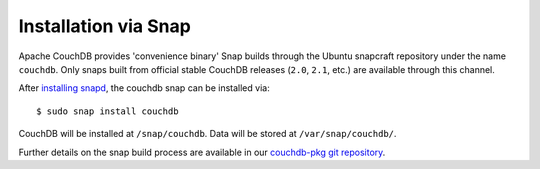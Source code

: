 .. Licensed under the Apache License, Version 2.0 (the "License"); you may not
.. use this file except in compliance with the License. You may obtain a copy of
.. the License at
..
..   http://www.apache.org/licenses/LICENSE-2.0
..
.. Unless required by applicable law or agreed to in writing, software
.. distributed under the License is distributed on an "AS IS" BASIS, WITHOUT
.. WARRANTIES OR CONDITIONS OF ANY KIND, either express or implied. See the
.. License for the specific language governing permissions and limitations under
.. the License.

.. _install/snap:

=====================
Installation via Snap
=====================

.. highlight:: sh

Apache CouchDB provides 'convenience binary' Snap builds through the
Ubuntu snapcraft repository under the name ``couchdb``. Only snaps built
from official stable CouchDB releases (``2.0``, ``2.1``, etc.) are available
through this channel.

After `installing snapd`_, the couchdb snap can be installed via::

    $ sudo snap install couchdb

CouchDB will be installed at ``/snap/couchdb``. Data will be stored at
``/var/snap/couchdb/``.

.. _installing snapd: https://snapcraft.io/docs/core/install

Further details on the snap build process are available in our
`couchdb-pkg git repository`_.

.. _couchdb-pkg git repository: https://github.com/apache/couchdb-pkg
